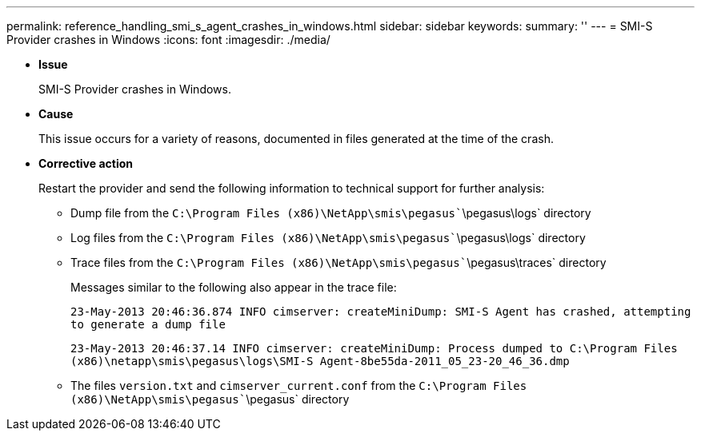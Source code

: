 ---
permalink: reference_handling_smi_s_agent_crashes_in_windows.html
sidebar: sidebar
keywords: 
summary: ''
---
= SMI-S Provider crashes in Windows
:icons: font
:imagesdir: ./media/

* *Issue*
+
SMI-S Provider crashes in Windows.

* *Cause*
+
This issue occurs for a variety of reasons, documented in files generated at the time of the crash.

* *Corrective action*
+
Restart the provider and send the following information to technical support for further analysis:

 ** Dump file from the `C:\Program Files (x86)\NetApp\smis\pegasus``\pegasus\logs` directory
 ** Log files from the `C:\Program Files (x86)\NetApp\smis\pegasus``\pegasus\logs` directory
 ** Trace files from the `C:\Program Files (x86)\NetApp\smis\pegasus``\pegasus\traces` directory
+
Messages similar to the following also appear in the trace file:
+
`23-May-2013 20:46:36.874 INFO cimserver: createMiniDump: SMI-S Agent has crashed, attempting to generate a dump file`
+
`23-May-2013 20:46:37.14 INFO cimserver: createMiniDump: Process dumped to C:\Program Files (x86)\netapp\smis\pegasus\logs\SMI-S Agent-8be55da-2011_05_23-20_46_36.dmp`

 ** The files `version.txt` and `cimserver_current.conf` from the `C:\Program Files (x86)\NetApp\smis\pegasus``\pegasus` directory
